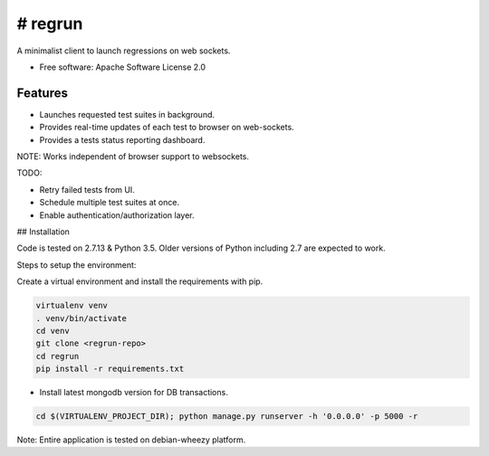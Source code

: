 ========
# regrun
========


A minimalist client to launch regressions on web sockets.


* Free software: Apache Software License 2.0

Features
--------

* Launches requested test suites in background.
* Provides real-time updates of each test to browser on web-sockets.
* Provides a tests status reporting dashboard.

NOTE: Works independent of browser support to websockets.

TODO:

* Retry failed tests from UI.
* Schedule multiple test suites at once.
* Enable authentication/authorization layer.

## Installation

Code is tested on 2.7.13 & Python 3.5. Older versions of Python
including 2.7 are expected to work.

Steps to setup the environment:

Create a virtual environment and install the requirements with pip.

.. code-block:: bash

    virtualenv venv
    . venv/bin/activate
    cd venv
    git clone <regrun-repo>
    cd regrun
    pip install -r requirements.txt

* Install latest mongodb version for DB transactions.

.. code-block:: bash

  cd $(VIRTUALENV_PROJECT_DIR); python manage.py runserver -h '0.0.0.0' -p 5000 -r


Note: Entire application is tested on debian-wheezy platform.

